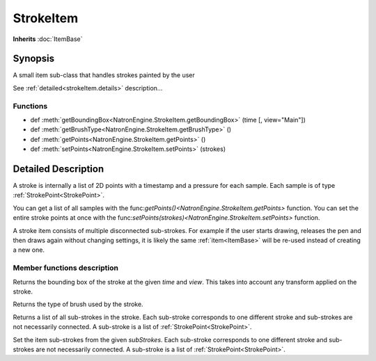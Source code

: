 .. module:: NatronEngine
.. _StrokeItem:

StrokeItem
**********

**Inherits** :doc:`ItemBase`

Synopsis
--------

A small item sub-class that handles strokes painted by the user

See :ref:`detailed<strokeItem.details>` description...


Functions
^^^^^^^^^


*    def :meth:`getBoundingBox<NatronEngine.StrokeItem.getBoundingBox>` (time [, view="Main"])
*    def :meth:`getBrushType<NatronEngine.StrokeItem.getBrushType>` ()
*    def :meth:`getPoints<NatronEngine.StrokeItem.getPoints>` ()
*    def :meth:`setPoints<NatronEngine.StrokeItem.setPoints>` (strokes)


.. _strokeItem.details:

Detailed Description
--------------------

A stroke is internally a list of 2D points with a timestamp and a pressure for each sample.
Each sample is of type :ref:`StrokePoint<StrokePoint>`.

You can get a list of all samples with the func:`getPoints()<NatronEngine.StrokeItem.getPoints>` function.
You can set the entire stroke points at once with the  func:`setPoints(strokes)<NatronEngine.StrokeItem.setPoints>` function.

A stroke item consists of multiple disconnected sub-strokes. For example if the user starts drawing, releases the pen
and then draws again without changing settings, it is likely the same :ref:`item<ItemBase>` will
be re-used instead of creating a new one. 

Member functions description
^^^^^^^^^^^^^^^^^^^^^^^^^^^^



.. method:: NatronEngine.StrokeItem.getBoundingBox(time [, view="Main"])


    :param time: :class:`double<PySide.QtCore.double>`
	:param view: :class:`str<PySide.QtCore.QString>`

Returns the bounding box of the stroke at the given *time* and *view*.
This takes into account any transform applied on the stroke.



.. method:: NatronEngine.StrokeItem.getBrushType()

	:rtype: :class:`RotoStrokeItem<NatronEngine.Natron.RotoStrokeItem>`


Returns the type of brush used by the stroke.



.. method:: NatronEngine.StrokeItem.getPoints()


	:rtype: :class:`Sequence`

Returns a list of all sub-strokes in the stroke. Each sub-stroke corresponds to one
different stroke and sub-strokes are not necessarily connected.
A sub-stroke is a list of :ref:`StrokePoint<StrokePoint>`.


.. method:: NatronEngine.StrokeItem.setPoints(subStrokes)


    :param subStrokes: :class:`Sequence`


Set the item sub-strokes from the given *subStrokes*. 
Each sub-stroke corresponds to one
different stroke and sub-strokes are not necessarily connected.
A sub-stroke is a list of :ref:`StrokePoint<StrokePoint>`. 




